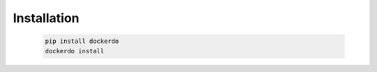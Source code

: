.. _Installation:

Installation
============

  .. code-block:: bash

    pip install dockerdo
    dockerdo install
